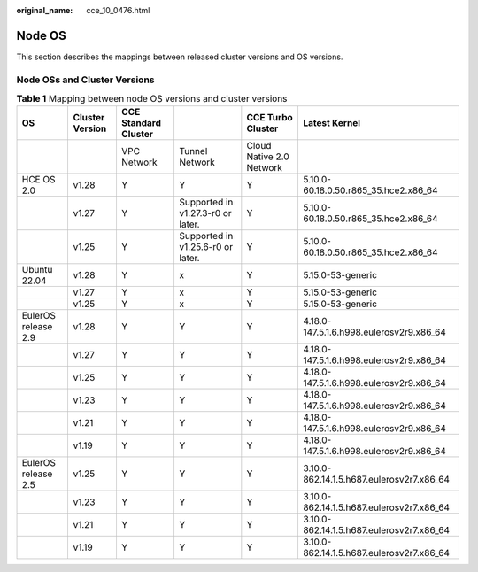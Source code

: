 :original_name: cce_10_0476.html

.. _cce_10_0476:

Node OS
=======

This section describes the mappings between released cluster versions and OS versions.

Node OSs and Cluster Versions
-----------------------------

.. table:: **Table 1** Mapping between node OS versions and cluster versions

   +---------------------+-----------------+----------------------+-----------------------------------+--------------------------+-------------------------------------------+
   | OS                  | Cluster Version | CCE Standard Cluster |                                   | CCE Turbo Cluster        | Latest Kernel                             |
   +=====================+=================+======================+===================================+==========================+===========================================+
   |                     |                 | VPC Network          | Tunnel Network                    | Cloud Native 2.0 Network |                                           |
   +---------------------+-----------------+----------------------+-----------------------------------+--------------------------+-------------------------------------------+
   | HCE OS 2.0          | v1.28           | Y                    | Y                                 | Y                        | 5.10.0-60.18.0.50.r865_35.hce2.x86_64     |
   +---------------------+-----------------+----------------------+-----------------------------------+--------------------------+-------------------------------------------+
   |                     | v1.27           | Y                    | Supported in v1.27.3-r0 or later. | Y                        | 5.10.0-60.18.0.50.r865_35.hce2.x86_64     |
   +---------------------+-----------------+----------------------+-----------------------------------+--------------------------+-------------------------------------------+
   |                     | v1.25           | Y                    | Supported in v1.25.6-r0 or later. | Y                        | 5.10.0-60.18.0.50.r865_35.hce2.x86_64     |
   +---------------------+-----------------+----------------------+-----------------------------------+--------------------------+-------------------------------------------+
   | Ubuntu 22.04        | v1.28           | Y                    | x                                 | Y                        | 5.15.0-53-generic                         |
   +---------------------+-----------------+----------------------+-----------------------------------+--------------------------+-------------------------------------------+
   |                     | v1.27           | Y                    | x                                 | Y                        | 5.15.0-53-generic                         |
   +---------------------+-----------------+----------------------+-----------------------------------+--------------------------+-------------------------------------------+
   |                     | v1.25           | Y                    | x                                 | Y                        | 5.15.0-53-generic                         |
   +---------------------+-----------------+----------------------+-----------------------------------+--------------------------+-------------------------------------------+
   | EulerOS release 2.9 | v1.28           | Y                    | Y                                 | Y                        | 4.18.0-147.5.1.6.h998.eulerosv2r9.x86_64  |
   +---------------------+-----------------+----------------------+-----------------------------------+--------------------------+-------------------------------------------+
   |                     | v1.27           | Y                    | Y                                 | Y                        | 4.18.0-147.5.1.6.h998.eulerosv2r9.x86_64  |
   +---------------------+-----------------+----------------------+-----------------------------------+--------------------------+-------------------------------------------+
   |                     | v1.25           | Y                    | Y                                 | Y                        | 4.18.0-147.5.1.6.h998.eulerosv2r9.x86_64  |
   +---------------------+-----------------+----------------------+-----------------------------------+--------------------------+-------------------------------------------+
   |                     | v1.23           | Y                    | Y                                 | Y                        | 4.18.0-147.5.1.6.h998.eulerosv2r9.x86_64  |
   +---------------------+-----------------+----------------------+-----------------------------------+--------------------------+-------------------------------------------+
   |                     | v1.21           | Y                    | Y                                 | Y                        | 4.18.0-147.5.1.6.h998.eulerosv2r9.x86_64  |
   +---------------------+-----------------+----------------------+-----------------------------------+--------------------------+-------------------------------------------+
   |                     | v1.19           | Y                    | Y                                 | Y                        | 4.18.0-147.5.1.6.h998.eulerosv2r9.x86_64  |
   +---------------------+-----------------+----------------------+-----------------------------------+--------------------------+-------------------------------------------+
   | EulerOS release 2.5 | v1.25           | Y                    | Y                                 | Y                        | 3.10.0-862.14.1.5.h687.eulerosv2r7.x86_64 |
   +---------------------+-----------------+----------------------+-----------------------------------+--------------------------+-------------------------------------------+
   |                     | v1.23           | Y                    | Y                                 | Y                        | 3.10.0-862.14.1.5.h687.eulerosv2r7.x86_64 |
   +---------------------+-----------------+----------------------+-----------------------------------+--------------------------+-------------------------------------------+
   |                     | v1.21           | Y                    | Y                                 | Y                        | 3.10.0-862.14.1.5.h687.eulerosv2r7.x86_64 |
   +---------------------+-----------------+----------------------+-----------------------------------+--------------------------+-------------------------------------------+
   |                     | v1.19           | Y                    | Y                                 | Y                        | 3.10.0-862.14.1.5.h687.eulerosv2r7.x86_64 |
   +---------------------+-----------------+----------------------+-----------------------------------+--------------------------+-------------------------------------------+
